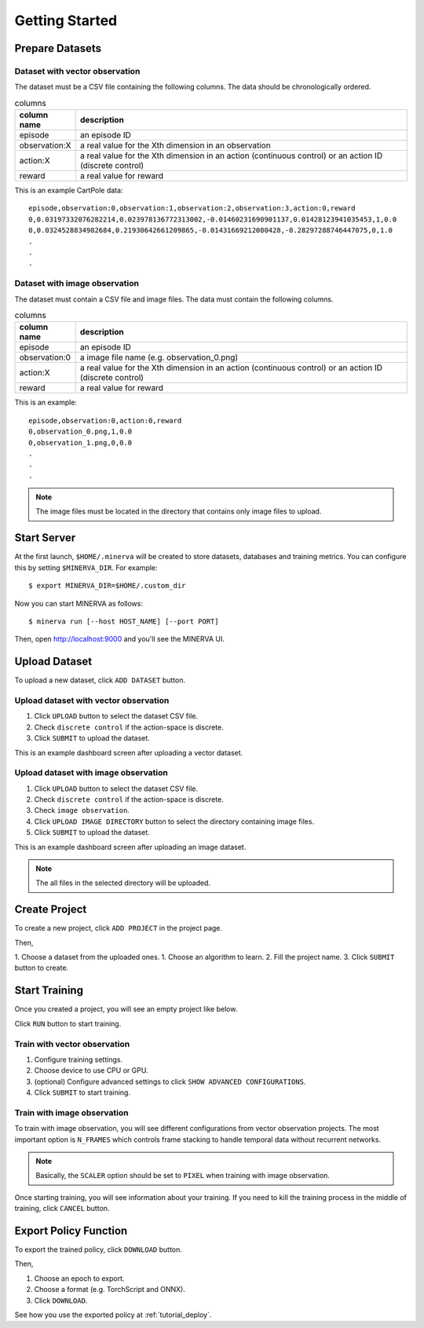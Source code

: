 ***************
Getting Started
***************

Prepare Datasets
----------------

Dataset with vector observation
~~~~~~~~~~~~~~~~~~~~~~~~~~~~~~~

The dataset must be a CSV file containing the following columns.
The data should be chronologically ordered.

.. list-table:: columns
   :header-rows: 1

   * - column name
     - description
   * - episode
     - an episode ID
   * - observation:X
     - a real value for the Xth dimension in an observation
   * - action:X
     - a real value for the Xth dimension in an action (continuous control) or an action ID (discrete control)
   * - reward
     - a real value for reward

This is an example CartPole data::

  episode,observation:0,observation:1,observation:2,observation:3,action:0,reward
  0,0.03197332076282214,0.023978136772313002,-0.01460231690901137,0.01428123941035453,1,0.0
  0,0.0324528834982684,0.21930642661209865,-0.01431669212080428,-0.28297288746447075,0,1.0
  .
  .
  .


Dataset with image observation
~~~~~~~~~~~~~~~~~~~~~~~~~~~~~~

The dataset must contain a CSV file and image files.
The data must contain the following columns.

.. list-table:: columns
   :header-rows: 1

   * - column name
     - description
   * - episode
     - an episode ID
   * - observation:0
     - a image file name (e.g. observation_0.png)
   * - action:X
     - a real value for the Xth dimension in an action (continuous control) or an action ID (discrete control)
   * - reward
     - a real value for reward

This is an example::

  episode,observation:0,action:0,reward
  0,observation_0.png,1,0.0
  0,observation_1.png,0,0.0
  .
  .
  .

.. note::

  The image files must be located in the directory that contains only image files to upload.

Start Server
------------

At the first launch, ``$HOME/.minerva`` will be created to store datasets, databases and training metrics.
You can configure this by setting ``$MINERVA_DIR``.
For example::

  $ export MINERVA_DIR=$HOME/.custom_dir

Now you can start MINERVA as follows::

  $ minerva run [--host HOST_NAME] [--port PORT]

Then, open http://localhost:9000 and you'll see the MINERVA UI.

.. image:: ./assets/startup.jpg

.. _upload_dataset:

Upload Dataset
--------------

To upload a new dataset, click ``ADD DATASET`` button.

.. image:: ./assets/add_dataset.jpg

Upload dataset with vector observation
~~~~~~~~~~~~~~~~~~~~~~~~~~~~~~~~~~~~~~

1. Click ``UPLOAD`` button to select the dataset CSV file.
2. Check ``discrete control`` if the action-space is discrete.
3. Click ``SUBMIT`` to upload the dataset.

.. image:: ./assets/dataset_dialog.jpg

This is an example dashboard screen after uploading a vector dataset.

.. image:: ./assets/dataset_dashboard_vector.jpg

Upload dataset with image observation
~~~~~~~~~~~~~~~~~~~~~~~~~~~~~~~~~~~~~

1. Click ``UPLOAD`` button to select the dataset CSV file.
2. Check ``discrete control`` if the action-space is discrete.
3. Check ``image observation``.
4. Click ``UPLOAD IMAGE DIRECTORY`` button to select the directory containing image files.
5. Click ``SUBMIT`` to upload the dataset.

.. image:: ./assets/image_dataset_dialog.jpg

This is an example dashboard screen after uploading an image dataset.

.. image:: ./assets/dataset_dashboard_image.jpg

.. note::

  The all files in the selected directory will be uploaded.

Create Project
--------------

To create a new project, click ``ADD PROJECT`` in the project page.

.. image:: ./assets/add_project.jpg

Then,

1. Choose a dataset from the uploaded ones.
1. Choose an algorithm to learn.
2. Fill the project name.
3. Click ``SUBMIT`` button to create.

.. image:: ./assets/project_dialog.jpg

.. _start_training:

Start Training
--------------

Once you created a project, you will see an empty project like below.

.. image:: ./assets/project_page.jpg

Click ``RUN`` button to start training.

.. image:: ./assets/run_button.jpg

Train with vector observation
~~~~~~~~~~~~~~~~~~~~~~~~~~~~~

1. Configure training settings.
2. Choose device to use CPU or GPU.
3. (optional) Configure advanced settings to click ``SHOW ADVANCED CONFIGURATIONS``.
4. Click ``SUBMIT`` to start training.

.. image:: ./assets/experiment_dialog.jpg

Train with image observation
~~~~~~~~~~~~~~~~~~~~~~~~~~~~

To train with image observation, you will see different configurations from
vector observation projects.
The most important option is ``N_FRAMES`` which controls frame stacking to
handle temporal data without recurrent networks.

.. image:: ./assets/image_experiment_dialog.jpg

.. note::

  Basically, the ``SCALER`` option should be set to ``PIXEL`` when training with image observation.

Once starting training, you will see information about your training.
If you need to kill the training process in the middle of training,
click ``CANCEL`` button.

.. image:: ./assets/training.jpg

.. _export_policy_function:

Export Policy Function
----------------------

To export the trained policy, click ``DOWNLOAD`` button.

.. image:: ./assets/download_button.jpg

Then,

1. Choose an epoch to export.
2. Choose a format (e.g. TorchScript and ONNX).
3. Click ``DOWNLOAD``.

.. image:: ./assets/export_dialog.jpg


See how you use the exported policy at :ref:`tutorial_deploy`.
